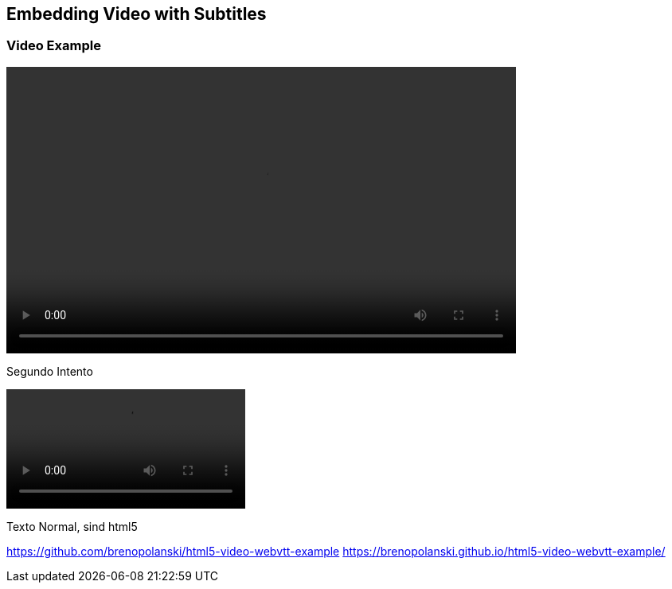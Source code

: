 :doctype: html5

== Embedding Video with Subtitles

=== Video Example

// video::/home/puchrojo/Nextcloud/Videos/Kleiner Katzenjammer Karaoke/Exampes/video1.ogg[]
// Using Asciidoctor syntax for a block containing HTML

++++
<video width="640" height="360" controls>
  <source src="/home/puchrojo/Nextcloud/Videos/Kleiner Katzenjammer Karaoke/Exampes/video1.ogg" type="video/mp4">
  <track label="English (US)" kind="subtitles" src="/home/puchrojo/Nextcloud/Videos/Kleiner Katzenjammer Karaoke/Exampes/video1.vtt" srclang="en-us" default="">
</video>
++++

// Continue with the rest of your document
Segundo Intento


++++
<video with="800" id="video" controls preload="metadata">
  <source src="/home/puchrojo/Nextcloud/CANCIONES/Cancionero-asciidoctor/src-videos/sintel-1024-surround.mp4" type="video/mp4" />  
  <track
    label="English"
    kind="subtitles"
    srclang="en"
    src="/home/puchrojo/Nextcloud/CANCIONES/Cancionero-asciidoctor/src-videos/sintel-1024-surround.vtt"
    default />
</video>
++++


Texto Normal, sind html5

https://github.com/brenopolanski/html5-video-webvtt-example
https://brenopolanski.github.io/html5-video-webvtt-example/
